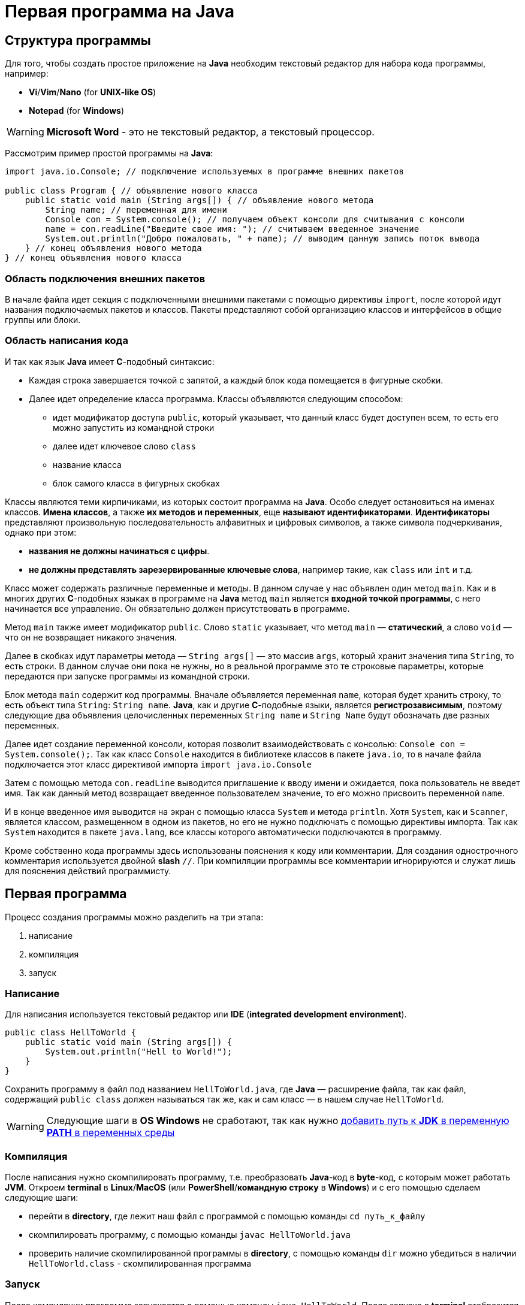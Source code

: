 = Первая программа на Java

== Структура программы

Для того, чтобы создать простое приложение на *Java* необходим текстовый редактор для набора кода программы, например:

* *Vi*/*Vim*/*Nano* (for *UNIX-like OS*)
* *Notepad* (for *Windows*)

WARNING: *Microsoft Word* - это не текстовый редактор, а текстовый процессор.

Рассмотрим пример простой программы на *Java*:

[source, java]
----
import java.io.Console; // подключение используемых в программе внешних пакетов

public class Program { // объявление нового класса
    public static void main (String args[]) { // объявление нового метода
        String name; // переменная для имени
        Console con = System.console(); // получаем объект консоли для считывания с консоли
        name = con.readLine("Введите свое имя: "); // считываем введенное значение
        System.out.println("Добро пожаловать, " + name); // выводим данную запись поток вывода
    } // конец объявления нового метода
} // конец объявления нового класса
----

=== Область подключения внешних пакетов

В начале файла идет секция с подключенными внешними пакетами с помощью директивы `import`, после которой идут названия подключаемых пакетов и классов. Пакеты представляют собой организацию классов и интерфейсов в общие группы или блоки.

=== Область написания кода

И так как язык *Java* имеет *С*-подобный синтаксис:

* Каждая строка завершается точкой с запятой, а каждый блок кода помещается в фигурные скобки.
* Далее идет определение класса программа. Классы объявляются следующим способом:
** идет модификатор доступа `public`, который указывает, что данный класс будет доступен всем, то есть его можно запустить из командной строки
** далее идет ключевое слово `class`
** название класса
** блок самого класса в фигурных скобках

Классы являются теми кирпичиками, из которых состоит программа на *Java*. Особо следует остановиться на именах классов. *Имена классов*, а также *их методов и переменных*, еще *называют идентификаторами*. *Идентификаторы* представляют произвольную последовательность алфавитных и цифровых символов, а также символа подчеркивания, однако при этом:

* *названия не должны начинаться с цифры*.
* *не должны представлять зарезервированные ключевые слова*, например такие, как `class` или `int` и т.д.

Класс может содержать различные переменные и методы. В данном случае у нас объявлен один метод `main`. Как и в многих других *C*-подобных языках в программе на *Java* метод `main` является *входной точкой программы*, с него начинается все управление. Он обязательно должен присутствовать в программе.

Метод `main` также имеет модификатор `public`. Слово `static` указывает, что метод `main` — *статический*, а слово `void` — что он не возвращает никакого значения.

Далее в скобках идут параметры метода — `String args[]` — это массив `args`, который хранит значения типа `String`, то есть строки. В данном случае они пока не нужны, но в реальной программе это те строковые параметры, которые передаются при запуске программы из командной строки.

Блок метода `main` содержит код программы. Вначале объявляется переменная `name`, которая будет хранить строку, то есть объект типа `String`: `String name`. *Java*, как и другие *С*-подобные языки, является *регистрозависимым*, поэтому следующие два объявления целочисленных переменных `String name` и `String Name` будут обозначать две разных переменных.

Далее идет создание переменной консоли, которая позволит взаимодействовать с консолью: `Console con = System.console();`. Так как класс `Console` находится в библиотеке классов в пакете `java.io`, то в начале файла подключается этот класс директивой импорта `import java.io.Console`

Затем с помощью метода `con.readLine` выводится приглашение к вводу имени и ожидается, пока пользователь не введет имя. Так как данный метод возвращает введенное пользователем значение, то его можно присвоить переменной `name`.

И в конце введенное имя выводится на экран с помощью класса `System` и метода `println`. Хотя `System`, как и `Scanner`, является классом, размещенном в одном из пакетов, но его не нужно подключать с помощью директивы импорта. Так как `System` находится в пакете `java.lang`, все классы которого автоматически подключаются в программу.

Кроме собственно кода программы здесь использованы пояснения к коду или комментарии. Для создания однострочного комментария используется двойной *slash* `//`. При компиляции программы все комментарии игнорируются и служат лишь для пояснения действий программисту.

== Первая программа

Процесс создания программы можно разделить на три этапа:

1. написание
2. компиляция
3. запуск

=== Написание

Для написания используется текстовый редактор или *IDE* (*integrated development environment*).

[source, java]
----
public class HellToWorld {
    public static void main (String args[]) {
        System.out.println("Hell to World!");
    }
}
----

Сохранить программу в файл под названием `HellToWorld.java`, где *Java* — расширение файла, так как файл, содержащий `public class` должен называться так же, как и сам класс — в нашем случае `HellToWorld`.

WARNING: Следующие шаги в *OS Windows* не сработают, так как нужно link:https://www.java.com/ru/download/help/path.xml[добавить путь к *JDK* в переменную *PATH* в переменных среды]

=== Компиляция

После написания нужно скомпилировать программу, т.е. преобразовать *Java*-код в *byte*-код, с которым может работать *JVM*. Откроем *terminal* в *Linux*/*MacOS* (или *PowerShell*/*командную строку* в *Windows*) и с его помощью сделаем следующие шаги:

* перейти в *directory*, где лежит наш файл с программой с помощью команды `cd путь_к_файлу`
* скомпилировать программу, с помощью команды `javac HellToWorld.java`
* проверить наличие скомпилированной программы в *directory*, с помощью команды `dir` можно убедиться в наличии `HellToWorld.class` - скомпилированная программа

=== Запуск

После компиляции программа запускается с помощью команды `java HellToWorld`. После запуска в *terminal* отобразится текст, который выводится в данной программе.

NOTE: Начиная с *Java 11* появилась возможность запуска однофайловых программ с исходным кодом без предварительной компиляции (link:https://openjdk.java.net/jeps/330[JEP-330]).
